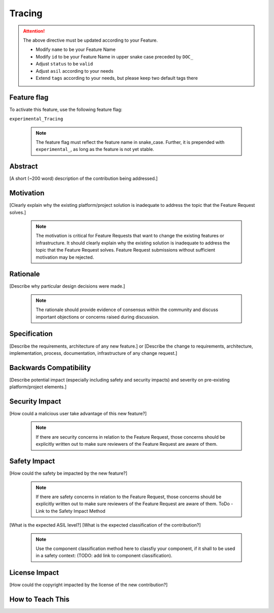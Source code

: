 ..
   # *******************************************************************************
   # Copyright (c) 2024 Contributors to the Eclipse Foundation
   #
   # See the NOTICE file(s) distributed with this work for additional
   # information regarding copyright ownership.
   #
   # This program and the accompanying materials are made available under the
   # terms of the Apache License Version 2.0 which is available at
   # https://www.apache.org/licenses/LICENSE-2.0
   #
   # SPDX-License-Identifier: Apache-2.0
   # *******************************************************************************

Tracing
#######

.. document:: doc__tracing
   :id: doc__tracing
   :status: draft
   :safety: ASIL_D
   :tags: contribution_request, feature_request

.. attention::
    The above directive must be updated according to your Feature.

    - Modify ``name`` to be your Feature Name
    - Modify ``id`` to be your Feature Name in upper snake case preceded by ``DOC_``
    - Adjust ``status`` to be ``valid``
    - Adjust ``asil`` according to your needs
    - Extend ``tags`` according to your needs, but please keep two default tags there


Feature flag
============

To activate this feature, use the following feature flag:

``experimental_Tracing``

    .. note::
     The feature flag must reflect the feature name in snake_case. Further, it is prepended with ``experimental_``, as
     long as the feature is not yet stable.


Abstract
========

[A short (~200 word) description of the contribution being addressed.]


Motivation
==========

[Clearly explain why the existing platform/project solution is inadequate to address the topic that the Feature Request solves.]

    .. note::
     The motivation is critical for Feature Requests that want to change the existing features or infrastructure.
     It should clearly explain why the existing solution is inadequate to address the topic that the Feature Request solves.
     Feature Request submissions without sufficient motivation may be rejected.


Rationale
=========

[Describe why particular design decisions were made.]


   .. note::
      The rationale should provide evidence of consensus within the community and discuss important objections or concerns raised during discussion.


Specification
=============

[Describe the requirements, architecture of any new feature.] or
[Describe the change to requirements, architecture, implementation, process, documentation, infrastructure of any change request.]

Backwards Compatibility
=======================

[Describe potential impact (especially including safety and security impacts) and severity on pre-existing platform/project elements.]


Security Impact
===============

[How could a malicious user take advantage of this new feature?]

   .. note::
      If there are security concerns in relation to the Feature Request, those concerns should be explicitly written out to make sure reviewers of the Feature Request are aware of them.



Safety Impact
=============

[How could the safety be impacted by the new feature?]

   .. note::
      If there are safety concerns in relation to the Feature Request, those concerns should be explicitly written out to make sure reviewers of the Feature Request are aware of them.
      ToDo - Link to the Safety Impact Method

[What is the expected ASIL level?]
[What is the expected classification of the contribution?]

   .. note::
      Use the component classification method here to classfiy your component, if it shall to be used in a safety context: (TODO: add link to component classification).


License Impact
==============

[How could the copyright impacted by the license of the new contribution?]


How to Teach This
=================
